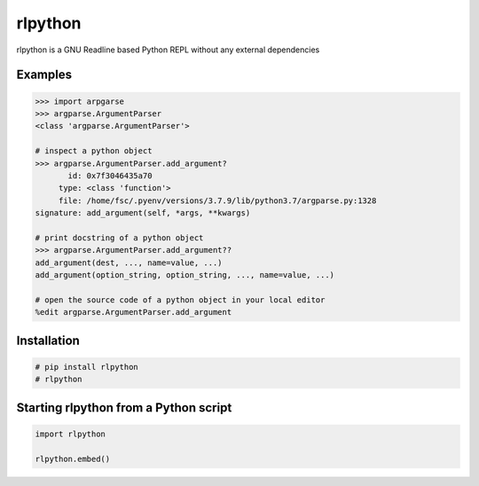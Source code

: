 rlpython
========

rlpython is a GNU Readline based Python REPL without any external dependencies


Examples
--------

.. code-block:: text

    >>> import arpgarse
    >>> argparse.ArgumentParser
    <class 'argparse.ArgumentParser'>

    # inspect a python object
    >>> argparse.ArgumentParser.add_argument?
           id: 0x7f3046435a70
         type: <class 'function'>
         file: /home/fsc/.pyenv/versions/3.7.9/lib/python3.7/argparse.py:1328
    signature: add_argument(self, *args, **kwargs)

    # print docstring of a python object
    >>> argparse.ArgumentParser.add_argument??
    add_argument(dest, ..., name=value, ...)
    add_argument(option_string, option_string, ..., name=value, ...)

    # open the source code of a python object in your local editor
    %edit argparse.ArgumentParser.add_argument


Installation
------------

.. code-block:: text

    # pip install rlpython
    # rlpython


Starting rlpython from a Python script
--------------------------------------

.. code-block:: python

    import rlpython

    rlpython.embed()
